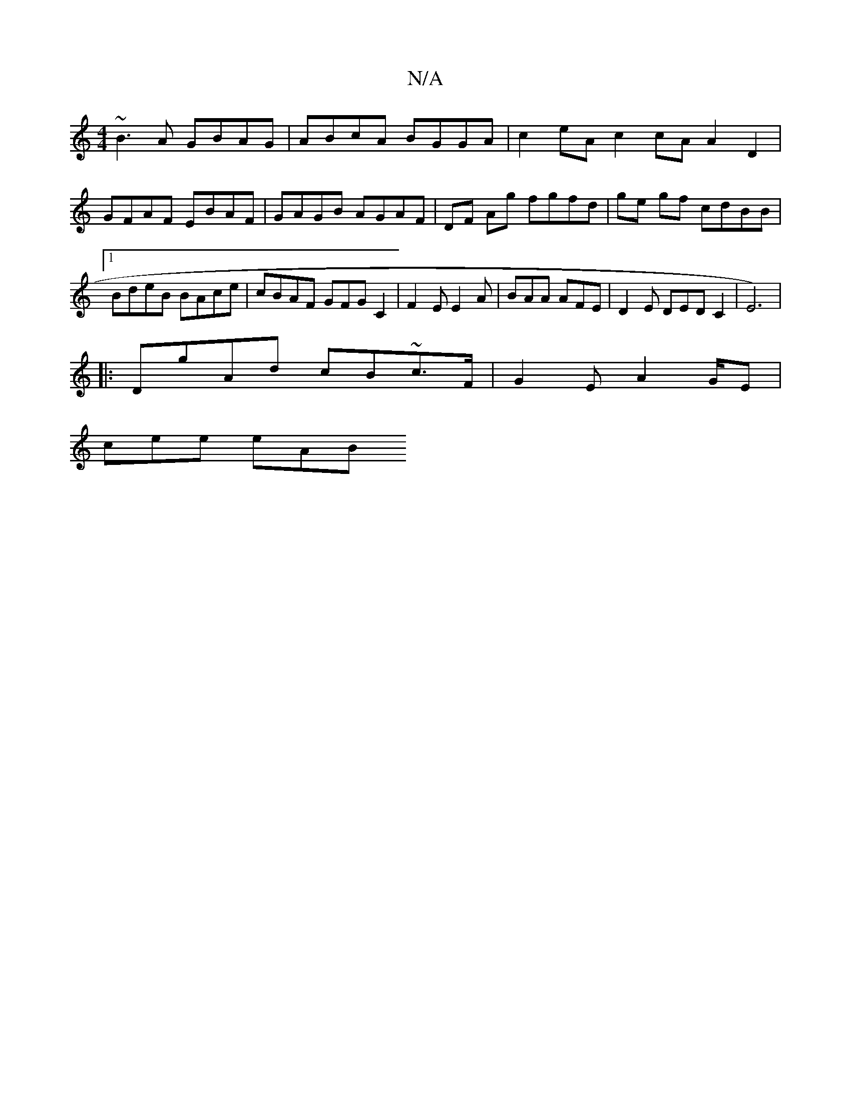 X:1
T:N/A
M:4/4
R:N/A
K:Cmajor
 ~B3 A GBAG | ABcA BGGA | c2 eA c2cA A2 D2 | GFAF EBAF | GAGB AGAF | DF Ag fgfd | ge gf cdBB |[1 BdeB BAce | cBAF GFG[C2] | F2E E2 A | BAA AFE | D2 E DED C2 | E6)|
|:DgAd cB~c3/F/2|G2E A2G/2E|
cee eAB